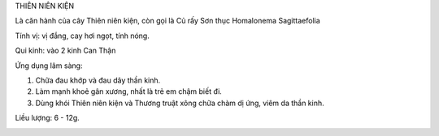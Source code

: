 

THIÊN NIÊN KIỆN

Là căn hành của cây Thiên niên kiện, còn gọi là Củ rấy Sơn thục
Homalonema Sagittaefolia

Tính vị: vị đắng, cay hơi ngọt, tính nóng.

Qui kinh: vào 2 kinh Can Thận

Ứng dụng lâm sàng:

#. Chữa đau khớp và đau dây thần kinh.
#. Làm mạnh khoẻ gân xương, nhất là trẻ em chậm biết đi.
#. Dùng khói Thiên niên kiện và Thương truật xông chữa chàm dị ứng, viêm
   da thần kinh.

Liều lượng: 6 - 12g.

..  image:: THIENNIENKIEN.JPG
   :width: 50px
   :height: 50px
   :target: THIENNIENKIEN_.HTM
